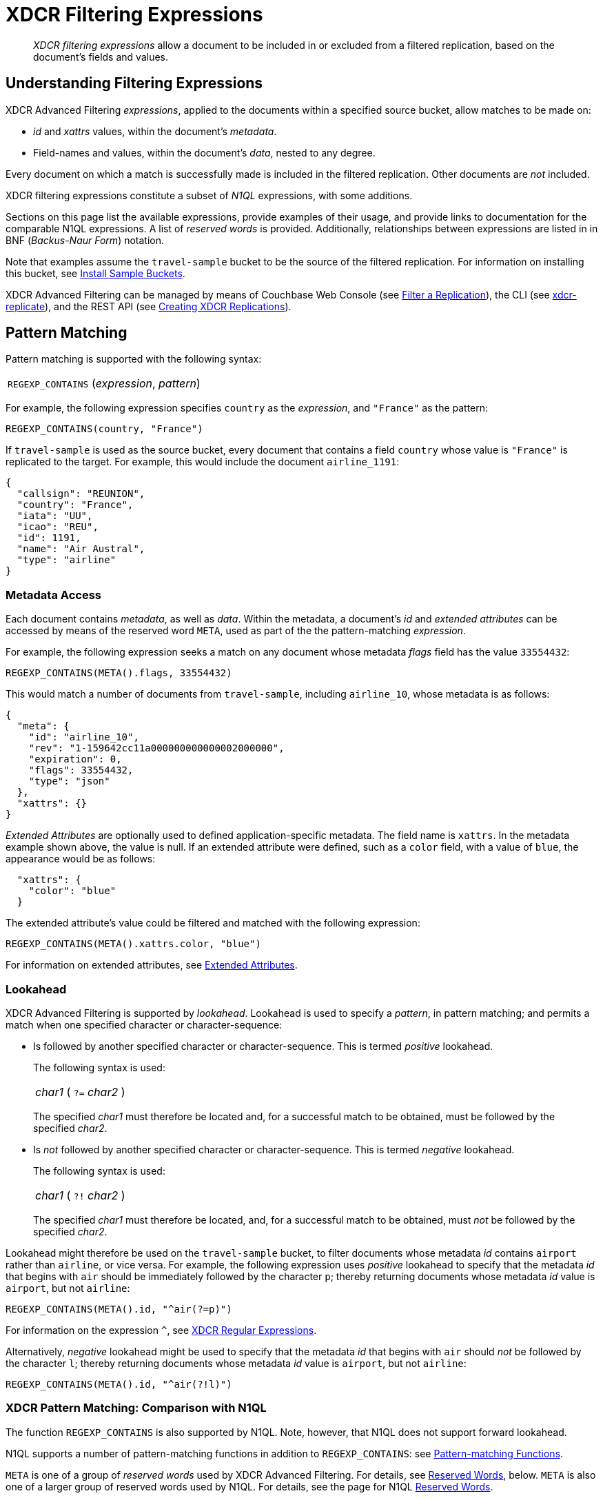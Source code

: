 = XDCR Filtering Expressions

[abstract]
_XDCR filtering expressions_ allow a document to be included in or excluded from a filtered replication, based on the document's fields and values.

[#understanding-filtering-expressions]
== Understanding Filtering Expressions

XDCR Advanced Filtering _expressions_, applied to the documents within a specified source bucket, allow matches to be made on:

* _id_ and _xattrs_ values, within the document's _metadata_.

* Field-names and values, within the document's _data_, nested to any degree.

Every document on which a match is successfully made is included in the filtered replication.
Other documents are _not_ included.

XDCR filtering expressions constitute a subset of _N1QL_ expressions, with some additions.

Sections on this page list the available expressions, provide examples of their usage, and provide links to documentation for the comparable N1QL expressions.
A list of _reserved words_ is provided.
Additionally, relationships between expressions are listed in in BNF (_Backus-Naur Form_) notation.

Note that examples assume the `travel-sample` bucket to be the source of the filtered replication.
For information on installing this bucket, see xref:manage:manage-settings/install-sample-buckets.adoc[Install Sample Buckets].

XDCR Advanced Filtering can be managed by means of Couchbase Web Console (see xref:manage:manage-xdcr/filter-xdcr-replication.adoc[Filter a Replication]), the CLI (see xref:cli:cbcli/couchbase-cli-xdcr-replicate.adoc[xdcr-replicate]), and the REST API (see xref:rest-api:rest-xdcr-create-replication.adoc[Creating XDCR Replications]).

[#pattern-matching]
== Pattern Matching

Pattern matching is supported with the following syntax:

[cols="1"]
|===
| `REGEXP_CONTAINS` (_expression_, _pattern_)
|===

For example, the following expression specifies `country` as the _expression_, and `"France"` as the pattern:

----
REGEXP_CONTAINS(country, "France")
----

If `travel-sample` is used as the source bucket, every document that contains a field `country` whose value is `"France"` is replicated to the target.
For example, this would include the document `airline_1191`:

----
{
  "callsign": "REUNION",
  "country": "France",
  "iata": "UU",
  "icao": "REU",
  "id": 1191,
  "name": "Air Austral",
  "type": "airline"
}
----

[#mata-data-access]
=== Metadata Access

Each document contains _metadata_, as well as _data_.
Within the metadata, a document's _id_ and _extended attributes_ can be accessed by means of the reserved word `META`, used as part of the the pattern-matching _expression_.

For example, the following expression seeks a match on any document whose metadata _flags_ field has the value `33554432`:

----
REGEXP_CONTAINS(META().flags, 33554432)
----

This would match a number of documents from `travel-sample`, including `airline_10`, whose metadata is as follows:

----
{
  "meta": {
    "id": "airline_10",
    "rev": "1-159642cc11a000000000000002000000",
    "expiration": 0,
    "flags": 33554432,
    "type": "json"
  },
  "xattrs": {}
}
----

_Extended Attributes_ are optionally used to defined application-specific metadata.
The field name is `xattrs`.
In the metadata example shown above, the value is null.
If an extended attribute were defined, such as a `color` field, with a value of `blue`, the appearance would be as follows:

----
  "xattrs": {
    "color": "blue"
  }
----

The extended attribute's value could be filtered and matched with the following expression:

----
REGEXP_CONTAINS(META().xattrs.color, "blue")
----

For information on extended attributes, see xref:learn:data/extended-attributes-fundamentals.adoc[Extended Attributes].

[#lookahead]
=== Lookahead
XDCR Advanced Filtering is supported by _lookahead_.
Lookahead is used to specify a _pattern_, in pattern matching; and permits a match when one specified character or character-sequence:

* Is followed by another specified character or character-sequence.
This is termed _positive_ lookahead.
+
The following syntax is used:
+
[cols="1"]
|===
| _char1_ ( `?=` _char2_ )
|===
+
The specified _char1_ must therefore be located and, for a successful match to be obtained, must be followed by the specified _char2_.

* Is _not_ followed by another specified character or character-sequence.
This is termed _negative_ lookahead.
+
The following syntax is used:
+
[cols="1"]
|===
| _char1_ ( `?!` _char2_ )
|===
+
The specified _char1_ must therefore be located, and, for a successful match to be obtained, must _not_ be followed by the specified _char2_.

Lookahead might therefore be used on the `travel-sample` bucket, to filter documents whose metadata _id_ contains `airport` rather than `airline`, or vice versa.
For example, the following expression uses _positive_ lookahead to specify that the metadata _id_ that begins with `air` should be immediately followed by the character `p`; thereby returning documents whose metadata _id_ value is `airport`, but not `airline`:

----
REGEXP_CONTAINS(META().id, "^air(?=p)")
----

For information on the expression `^`, see xref:learn:clusters-and-availability/xdcr-regular-expressions.adoc[XDCR Regular Expressions].

Alternatively, _negative_ lookahead might be used to specify that the metadata _id_ that begins with `air` should _not_ be followed by the character `l`; thereby returning documents whose metadata _id_ value is `airport`, but not `airline`:

----
REGEXP_CONTAINS(META().id, "^air(?!l)")
----

=== XDCR Pattern Matching: Comparison with N1QL

The function `REGEXP_CONTAINS` is also supported by N1QL.
Note, however, that N1QL does not support forward lookahead.

N1QL supports a number of pattern-matching functions in addition to `REGEXP_CONTAINS`: see xref:n1ql:n1ql-language-reference/patternmatchingfun.adoc[Pattern-matching Functions].

`META` is one of a group of _reserved words_ used by XDCR Advanced Filtering.
For details, see xref:learn:clusters-and-availability/xdcr-filtering-expressions.adoc#reserved-words[Reserved Words], below.
`META` is also one of a larger group of reserved words used by N1QL.
For details, see the page for N1QL xref:n1ql:n1ql-language-reference/reservedwords.adoc[Reserved Words].

[#checking-for-existence]
== Checking for Existence

The existence of a field can be checked for, by means of the Collection Operator `EXISTS`.
The syntax is as follows:

[cols="1"]
|===
| `EXISTS` ( _expression_ )
|===

For example:

----
EXISTS(country)
----

This returns every document that contains a `country` field.
This would therefore include `airline_10`:

----
{
  "callsign": "MILE-AIR",
  "country": "United States",
  "iata": "Q5",
  "icao": "MLA",
  "id": 10,
  "name": "40-Mile Air",
  "type": "airline"
}
----

=== XDCR Collection Operator: Comparison with N1QL

XDCR Advanced Filtering provides the single Collection Operator, `EXISTS`; which determines whether or not a specified field exists in the body of a document.
N1QL uses `EXISTS` on subclauses; and provides a variety of additional Collection Operators.
For details, see the N1QL page for xref:n1ql:n1ql-language-reference/collectionops.adoc[Collection Operators].

[#using-logical-operators]
== Using Logical Operators

XDCR Advanced Filtering provides the Logical Operators `AND`, `OR`, and `NOT`.
See the xref:learn:clusters-and-availability/xdcr-filtering-expressions.adoc##filtering-expression-bnf[Filtering Expression BNF], below, for the syntactic possibilities of these operators.

`AND` can be used to add a required condition to an expression.
For example:

----
REGEXP_CONTAINS(country, "France") AND airportname = "La Teste De Buch"
----

This provides a successful match on any document whose `country` value is `"France"`, and whose `aiportname` value is `"La Test De Buch"`.
This would therefore include the following document in the replication:

----
{
  "airportname": "La Teste De Buch",
  "city": "Arcachon",
  "country": "France",
  "faa": "XAC",
  "geo": {
    "alt": 49,
    "lat": 44.59639,
    "lon": -1.110833
  },
  "icao": "LFCH",
  "id": 1283,
  "type": "airport",
  "tz": "Europe/Paris"
}
----

`OR` can be used to add an alternative condition to an expression.
For example:

----
REGEXP_CONTAINS(country, "France") OR country = "United States"
----

This provides a successful match on any document whose `country` value is either `"France"` or `"United States"`.

`NOT` can be prepended to a condition, to allow a successful match only when the condition is false.
For example:

----
REGEXP_CONTAINS(country, "France") AND NOT airportname = "La Teste De Buch"
----

This provides a successful match on every document that contains the `country` value `"France"`, and contains an `airportname` value that is _not_ `"La Teste De Buch"`.

=== XDCR Logical Operators: Comparison with N1QL

N1QL provides the same Logical Operators as does XDCR Advanced Filtering.
For details, see the N1QL page for xref:n1ql:n1ql-language-reference/logicalops.adoc[Logical Operators].

[#using-comparison-operators]
== Using Comparison Operators

XDCR Advanced Filtering provides the following Comparison Operators:

[cols="4,4,4"]
|===
| `=` _and_ `==`  | `!=` _and_ `&lt;&gt;` | `&gt;`
| `&gt;=` | `&lt;` | `&lt;=`
| `IS NULL` | `IS NOT NULL` | `IS MISSING`
| `IS NOT MISSING` | `IS VALUED` | `IS NOT VALUED`
|===

As this indicates, the tests for equality and inequality are each provided in two versions, to ensure compatibility with different languages.

Note that for purposes of comparison, each field within a document is categorized as one of the following:

* Has a non-_null_ value
* Is specified as _null_
* Is missing a non-_null_ value, and is not specified as _null_

Therefore:

* `NULL` is successfully matched with _null_.
* `IS NOT NULL` is successfully matched when the field either has a value, or is missing a value.
* `IS MISSING` is successfully matched when neither _null_ nor a value is present.
* `IS NOT MISSING` is successfully matched when either _null_ or a value is present.
* `IS VALUED` is successfully matched when a value is present.
* `IS NOT VALUED` is successfully matched with _null_.

For example:

----
REGEXP_CONTAINS(country, "France") AND name != "40-Mile Air"
----

This provides a successful match with every document whose `country` value is `"France"`, and whose `name` value is not `"40-Mile Air"`.
This would include `airline_1191`:

----
{
  "callsign": "REUNION",
  "country": "France",
  "iata": "UU",
  "icao": "REU",
  "id": 1191,
  "name": "Air Austral",
  "type": "airline"
}
----

The following, additional example tests for a _null_ `icao` field, on documents whose `country` value is `United States`:

----
REGEXP_CONTAINS(country, "United States") AND icao IS NULL
----

This returns a number of matches, one of which is `airport_4079`:

----
{
  "airportname": "Orlando",
  "city": "Orlando",
  "country": "United States",
  "faa": "DWS",
  "geo": {
    "alt": 340,
    "lat": 28.398,
    "lon": -81.57
  },
  "icao": null,
  "id": 4079,
  "type": "airport",
  "tz": "America/New_York"
}
----

=== XDCR Comparison Operators: Comparison with N1QL

The Comparison Operators provided by XDCR Advanced Filtering are a subset of those provided by N1QL.
For details, see the N1QL page for xref:n1ql:n1ql-language-reference/comparisonops.adoc[Comparison Operators].

[#selecting-fields-and-elements]
== Selecting Fields and Elements

XDCR Advanced Filtering provides operators for Field Selection and Element Selection.

=== Field Selection

The Field Selection Operator is the period: `.`
This allows a child-field, within a parent-field, to be specified.
Note that the Field Selection Operator was used to specify the metadata `id` field, in xref:learn:clusters-and-availability/xdcr-filtering-expressions.adoc#mata-data-access[Metadata Access], above.

The following example uses the Field Selection Operator to obtain a match on any document that contains a `country` field with a value of `"United States"`, and also has an `alt` field, within the value of its `geo` field, with a value that is greater than or equal to `6813`.

----
REGEXP_CONTAINS(country, "United States") AND geo.alt >= 6813
----

This returns a number of matches, including `airport_4084`:

----
{
  "airportname": "Telluride",
  "city": "Telluride",
  "country": "United States",
  "faa": "TEX",
  "geo": {
    "alt": 9078,
    "lat": 37.953759,
    "lon": -107.90848
  },
  "icao": "KTEX",
  "id": 4084,
  "type": "airport",
  "tz": "America/Denver"
}
----

When non-standard alphanumeric characters have been used in field-naming (for example, space or bracket characters), the field, when referenced in an advanced filtering expression, should be escaped with backticks: eg, `field.&#96;the field name&#96;`.

=== Element Selection

The Element Selection Operator, which is provided for use on arrays, takes the form `[` _n_ `]`, where _n_ is an array-position.

For example, the following provides a successful match when a document whose `airline` value is `"AA"` also contains a `schedule` array, whose initial member has a field `flight` with a value of `"AA679"`:

----
REGEXP_CONTAINS(airline, "AA") AND schedule[0].flight = "AA679"
----

This produces a match on document `route_5784`:

----
{
  "airline": "AA",
  "airlineid": "airline_24",
  "destinationairport": "PHL",
  "distance": 153.59665185566308,
  "equipment": "E90 DH3 319",
  "id": 5784,
  "schedule": [{
    "day": 0,
    "flight": "AA679",
    "utc": "22:01:00"
  }, {
    "day": 0,
    "flight": "AA253",
    "utc": "22:29:00"
  }, {
    "day": 1,
    "flight": "AA407",
    "utc": "00:28:00"
  }, {
    "day": 1,
    "flight": "AA966",
    "utc": "17:42:00"
  }, {
    "day": 1,
    "flight": "AA713",
    "utc": "11:33:00"
  }, {
    "day": 1,
    "flight": "AA321",
    "utc": "10:20:00"
  }, {
    "day": 2,
    "flight": "AA297",
    "utc": "12:57:00"
  }, {
    "day": 2,
    "flight": "AA185",
    "utc": "01:33:00"
  }, {
    "day": 3,
    "flight": "AA175",
    "utc": "09:06:00"
  }, {
    "day": 3,
    "flight": "AA878",
    "utc": "19:19:00"
  }, {
    "day": 4,
    "flight": "AA295",
    "utc": "07:44:00"
  }, {
    "day": 5,
    "flight": "AA525",
    "utc": "00:01:00"
  }, {
    "day": 5,
    "flight": "AA335",
    "utc": "20:45:00"
  }, {
    "day": 5,
    "flight": "AA057",
    "utc": "03:40:00"
  }, {
    "day": 5,
    "flight": "AA305",
    "utc": "02:27:00"
  }, {
    "day": 6,
    "flight": "AA016",
    "utc": "19:06:00"
  }, {
    "day": 6,
    "flight": "AA661",
    "utc": "16:35:00"
  }],
  "sourceairport": "LGA",
  "stops": 0,
  "type": "route"
}
----

=== XDCR Selection Operators: Comparison with N1QL

The Field Selection Operator is used in N1QL with additional functionality: _nested expressions_ support is provided.
The Element Selection Operator is also used in N1QL with additional functionality: negative indexing of arrays and the `*` operator are supported.
N1QL also provides _array slicing_ that allows the building of sub-slices of arrays.
For information, see the N1QL page for xref:n1ql:n1ql-language-reference/nestedops.adoc[Nested Operators and Expressions].

[#using-arithmetic-operators]
== Using Arithmetic Operators

XDCR Advanced Filtering is supported by the following arithmetic operators:

[cols="1,4"]
|===
| Operator | Description

| +
| Add values.

| -
| Subtract right value from left value.

| *
| Multiply values.

| /
| Divide left value by right value.

| %
| Modulo.
Divide left value by right value and return the remainder.

NOTE: Modulo is an integer operator and will use only the integer part of each value.

| -[.var]`value`
| Negate value.
|===

For additional details on syntax and return values, see the N1QL page for xref:n1ql:n1ql-language-reference/arithmetic.adoc[Arithmetic Operators].

For example, the following filtering expression provides a successful match on documents whose `country` value is `United States` and whose `id` is an integer value that returns a value of less than or equal to `3`, when modulo `7` is applied:

----
REGEXP_CONTAINS(country, "United States") AND id % 7 <=  3
----

=== XDCR Arithmetic Operators: Comparison with N1QL

N1QL provides the same arithmetic operators, with the same semantics and return values.
See the N1QL page for xref:n1ql:n1ql-language-reference/arithmetic.adoc[Arithmetic Operators].

[#handling-dates]
== Handling Dates

[#reserved-words]
== Reserved Words

[#filtering-expression-bnf]
== Filtering Expression BNF

The relationships between available expressions for XDCR Advanced Filtering are expressed in the following table, in _Backus-Naur Form_.

[cols="4,5"]
|===
| Expression | Is Equal To

| AndCondition
| { OpenParens } Condition { "AND" Condition } { CloseParen }

| Condition
| ( [ "NOT" ] Condition ) | Operand

| Operand
| BooleanExpr | ( LHS ( CheckOp | ( CompareOp RHS) ) )

| BooleanExpr
| Boolean | BooleanFuncExpr

| LHS
| ConstFuncExpr | Boolean | Field | Value

| RHS
| ConstFuncExpr | Boolean | Value | Field

| CompareOp
| "=" | "==" | "<>" | "!=" | ">" | ">=" | "<" | "<="

| CheckOp
| ( "IS" [ "NOT" ] ( NULL | MISSING ) )

| Field
| { @"-" } OnePath { "." OnePath } { MathOp MathValue }

| OnePath
| ( PathFuncExpression | StringType ){ ArrayIndex }

| StringType
| @String | @Ident | @RawString | @Char

| ArrayIndex
| "[" @Int "]"

| Value
| @String

| ConstFuncExpr
| ConstFuncNoArg | ConstFuncOneArg | ConstFuncTwoArgs

| ConstFuncNoArg
| ConstFuncNoArgName "(" ")"

| ConstFuncNoArgName
| "PI" | "E"

| ConstFuncOneArg
| ConstFuncOneArgName "(" ConstFuncArgument ")"

| ConstFuncOneArgName
| "ABS" | "ACOS"...

| ConstFuncTwoArgs
| ConstFuncTwoArgsName "(" ConstFuncArgument "," ConstFuncArgument ")"

| ConstFuncTwoArgsName
| "ATAN2" | "POW"

| ConstFuncArgument
| Field | Value | ConstFuncExpr

| ConstFuncArgumentRHS
| Value

| PathFuncExpression
| OnePathFuncNoArg

| OnePathFuncNoArg
| OnePathFuncNoArgName "(" ")"

| MathOp
| @"+" | @"-" | @"*" | @"/" | @"%"

| MathValue
| @Int | @Float

| OnePathFuncNoArgName
| "META"

| BooleanFuncExpr
| BooleanFuncTwoArgs | ExistsClause
|===
